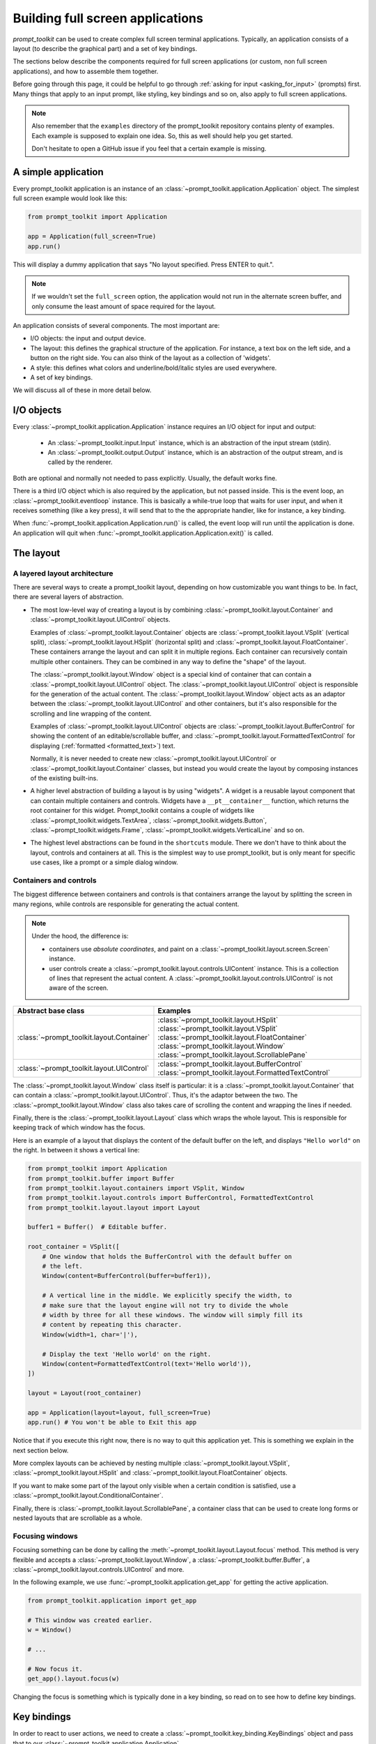 .. _full_screen_applications:

Building full screen applications
=================================

`prompt_toolkit` can be used to create complex full screen terminal
applications. Typically, an application consists of a layout (to describe the
graphical part) and a set of key bindings.

The sections below describe the components required for full screen
applications (or custom, non full screen applications), and how to assemble
them together.

Before going through this page, it could be helpful to go through :ref:`asking
for input <asking_for_input>` (prompts) first. Many things that apply to an
input prompt, like styling, key bindings and so on, also apply to full screen
applications.

.. note::

    Also remember that the ``examples`` directory of the prompt_toolkit
    repository contains plenty of examples. Each example is supposed to explain
    one idea. So, this as well should help you get started.

    Don't hesitate to open a GitHub issue if you feel that a certain example is
    missing.


A simple application
--------------------

Every prompt_toolkit application is an instance of an
:class:`~prompt_toolkit.application.Application` object. The simplest full
screen example would look like this:

.. code:: python

    from prompt_toolkit import Application

    app = Application(full_screen=True)
    app.run()

This will display a dummy application that says "No layout specified. Press
ENTER to quit.".

.. note::

        If we wouldn't set the ``full_screen`` option, the application would
        not run in the alternate screen buffer, and only consume the least
        amount of space required for the layout.

An application consists of several components. The most important are:

- I/O objects: the input and output device.
- The layout: this defines the graphical structure of the application. For
  instance, a text box on the left side, and a button on the right side.
  You can also think of the layout as a collection of 'widgets'.
- A style: this defines what colors and underline/bold/italic styles are used
  everywhere.
- A set of key bindings.

We will discuss all of these in more detail below.


I/O objects
-----------

Every :class:`~prompt_toolkit.application.Application` instance requires an I/O
object for input and output:

    - An :class:`~prompt_toolkit.input.Input` instance, which is an abstraction
      of the input stream (stdin).
    - An :class:`~prompt_toolkit.output.Output` instance, which is an
      abstraction of the output stream, and is called by the renderer.

Both are optional and normally not needed to pass explicitly. Usually, the
default works fine.

There is a third I/O object which is also required by the application, but not
passed inside. This is the event loop, an
:class:`~prompt_toolkit.eventloop` instance. This is basically a
while-true loop that waits for user input, and when it receives something (like
a key press), it will send that to the the appropriate handler, like for
instance, a key binding.

When :func:`~prompt_toolkit.application.Application.run()` is called, the event
loop will run until the application is done. An application will quit when 
:func:`~prompt_toolkit.application.Application.exit()` is called.


The layout
----------

A layered layout architecture
^^^^^^^^^^^^^^^^^^^^^^^^^^^^^

There are several ways to create a prompt_toolkit layout, depending on how
customizable you want things to be. In fact, there are several layers of
abstraction.

- The most low-level way of creating a layout is by combining
  :class:`~prompt_toolkit.layout.Container` and
  :class:`~prompt_toolkit.layout.UIControl` objects.

  Examples of :class:`~prompt_toolkit.layout.Container` objects are
  :class:`~prompt_toolkit.layout.VSplit` (vertical split),
  :class:`~prompt_toolkit.layout.HSplit` (horizontal split) and
  :class:`~prompt_toolkit.layout.FloatContainer`. These containers arrange the
  layout and can split it in multiple regions. Each container can recursively
  contain multiple other containers. They can be combined in any way to define
  the "shape" of the layout.

  The :class:`~prompt_toolkit.layout.Window` object is a special kind of
  container that can contain a :class:`~prompt_toolkit.layout.UIControl`
  object. The :class:`~prompt_toolkit.layout.UIControl` object is responsible
  for the generation of the actual content. The
  :class:`~prompt_toolkit.layout.Window` object acts as an adaptor between the
  :class:`~prompt_toolkit.layout.UIControl` and other containers, but it's also
  responsible for the scrolling and line wrapping of the content.

  Examples of :class:`~prompt_toolkit.layout.UIControl` objects are
  :class:`~prompt_toolkit.layout.BufferControl` for showing the content of an
  editable/scrollable buffer, and
  :class:`~prompt_toolkit.layout.FormattedTextControl` for displaying
  (:ref:`formatted <formatted_text>`) text.

  Normally, it is never needed to create new
  :class:`~prompt_toolkit.layout.UIControl` or
  :class:`~prompt_toolkit.layout.Container` classes, but instead you would
  create the layout by composing instances of the existing built-ins.

- A higher level abstraction of building a layout is by using "widgets". A
  widget is a reusable layout component that can contain multiple containers
  and controls. Widgets have a ``__pt__container__`` function, which returns
  the root container for this widget. Prompt_toolkit contains a couple of
  widgets like :class:`~prompt_toolkit.widgets.TextArea`,
  :class:`~prompt_toolkit.widgets.Button`,
  :class:`~prompt_toolkit.widgets.Frame`,
  :class:`~prompt_toolkit.widgets.VerticalLine` and so on.

- The highest level abstractions can be found in the ``shortcuts`` module.
  There we don't have to think about the layout, controls and containers at
  all. This is the simplest way to use prompt_toolkit, but is only meant for
  specific use cases, like a prompt or a simple dialog window.

Containers and controls
^^^^^^^^^^^^^^^^^^^^^^^

The biggest difference between containers and controls is that containers
arrange the layout by splitting the screen in many regions, while controls are
responsible for generating the actual content.

.. note::

   Under the hood, the difference is:

   - containers use *absolute coordinates*, and paint on a
     :class:`~prompt_toolkit.layout.screen.Screen` instance.
   - user controls create a :class:`~prompt_toolkit.layout.controls.UIContent`
     instance. This is a collection of lines that represent the actual
     content. A :class:`~prompt_toolkit.layout.controls.UIControl` is not aware
     of the screen.

+---------------------------------------------+------------------------------------------------------+
| Abstract base class                         | Examples                                             |
+=============================================+======================================================+
| :class:`~prompt_toolkit.layout.Container`   | :class:`~prompt_toolkit.layout.HSplit`               |
|                                             | :class:`~prompt_toolkit.layout.VSplit`               |
|                                             | :class:`~prompt_toolkit.layout.FloatContainer`       |
|                                             | :class:`~prompt_toolkit.layout.Window`               |
|                                             | :class:`~prompt_toolkit.layout.ScrollablePane`       |
+---------------------------------------------+------------------------------------------------------+
| :class:`~prompt_toolkit.layout.UIControl`   | :class:`~prompt_toolkit.layout.BufferControl`        |
|                                             | :class:`~prompt_toolkit.layout.FormattedTextControl` |
+---------------------------------------------+------------------------------------------------------+

The :class:`~prompt_toolkit.layout.Window` class itself is
particular: it is a :class:`~prompt_toolkit.layout.Container` that
can contain a :class:`~prompt_toolkit.layout.UIControl`. Thus, it's the adaptor
between the two. The :class:`~prompt_toolkit.layout.Window` class also takes
care of scrolling the content and wrapping the lines if needed.

Finally, there is the :class:`~prompt_toolkit.layout.Layout` class which wraps
the whole layout. This is responsible for keeping track of which window has the
focus.

Here is an example of a layout that displays the content of the default buffer
on the left, and displays ``"Hello world"`` on the right. In between it shows a
vertical line:

.. code:: python

    from prompt_toolkit import Application
    from prompt_toolkit.buffer import Buffer
    from prompt_toolkit.layout.containers import VSplit, Window
    from prompt_toolkit.layout.controls import BufferControl, FormattedTextControl
    from prompt_toolkit.layout.layout import Layout

    buffer1 = Buffer()  # Editable buffer.

    root_container = VSplit([
        # One window that holds the BufferControl with the default buffer on
        # the left.
        Window(content=BufferControl(buffer=buffer1)),

        # A vertical line in the middle. We explicitly specify the width, to
        # make sure that the layout engine will not try to divide the whole
        # width by three for all these windows. The window will simply fill its
        # content by repeating this character.
        Window(width=1, char='|'),

        # Display the text 'Hello world' on the right.
        Window(content=FormattedTextControl(text='Hello world')),
    ])

    layout = Layout(root_container)

    app = Application(layout=layout, full_screen=True)
    app.run() # You won't be able to Exit this app

Notice that if you execute this right now, there is no way to quit this
application yet. This is something we explain in the next section below.

More complex layouts can be achieved by nesting multiple
:class:`~prompt_toolkit.layout.VSplit`,
:class:`~prompt_toolkit.layout.HSplit` and
:class:`~prompt_toolkit.layout.FloatContainer` objects.

If you want to make some part of the layout only visible when a certain
condition is satisfied, use a
:class:`~prompt_toolkit.layout.ConditionalContainer`.

Finally, there is :class:`~prompt_toolkit.layout.ScrollablePane`, a container
class that can be used to create long forms or nested layouts that are
scrollable as a whole.


Focusing windows
^^^^^^^^^^^^^^^^^

Focusing something can be done by calling the
:meth:`~prompt_toolkit.layout.Layout.focus` method. This method is very
flexible and accepts a :class:`~prompt_toolkit.layout.Window`, a
:class:`~prompt_toolkit.buffer.Buffer`, a
:class:`~prompt_toolkit.layout.controls.UIControl` and more.

In the following example, we use :func:`~prompt_toolkit.application.get_app`
for getting the active application.

.. code:: python

    from prompt_toolkit.application import get_app

    # This window was created earlier.
    w = Window()

    # ...

    # Now focus it.
    get_app().layout.focus(w)

Changing the focus is something which is typically done in a key binding, so
read on to see how to define key bindings.

Key bindings
------------

In order to react to user actions, we need to create a
:class:`~prompt_toolkit.key_binding.KeyBindings` object and pass
that to our :class:`~prompt_toolkit.application.Application`.

There are two kinds of key bindings:

- Global key bindings, which are always active.
- Key bindings that belong to a certain
  :class:`~prompt_toolkit.layout.controls.UIControl` and are only active when
  this control is focused. Both
  :class:`~prompt_toolkit.layout.BufferControl`
  :class:`~prompt_toolkit.layout.FormattedTextControl` take a ``key_bindings``
  argument.


Global key bindings
^^^^^^^^^^^^^^^^^^^

Key bindings can be passed to the application as follows:

.. code:: python

    from prompt_toolkit import Application
    from prompt_toolkit.key_binding import KeyBindings

    kb = KeyBindings()
    app = Application(key_bindings=kb)
    app.run()

To register a new keyboard shortcut, we can use the
:meth:`~prompt_toolkit.key_binding.KeyBindings.add` method as a decorator of
the key handler:

.. code:: python

    from prompt_toolkit import Application
    from prompt_toolkit.key_binding import KeyBindings

    kb = KeyBindings()

    @kb.add('c-q')
    def exit_(event):
        """
        Pressing Ctrl-Q will exit the user interface.

        Setting a return value means: quit the event loop that drives the user
        interface and return this value from the `Application.run()` call. 
        """
        event.app.exit()

    app = Application(key_bindings=kb, full_screen=True)
    app.run()

The callback function is named ``exit_`` for clarity, but it could have been
named ``_`` (underscore) as well, because we won't refer to this name.

:ref:`Read more about key bindings ...<key_bindings>`


Modal containers
^^^^^^^^^^^^^^^^

The following container objects take a ``modal`` argument
:class:`~prompt_toolkit.layout.VSplit`,
:class:`~prompt_toolkit.layout.HSplit`, and
:class:`~prompt_toolkit.layout.FloatContainer`.

Setting ``modal=True`` makes what is called a **modal** container. Normally, a
child container would inherit its parent key bindings. This does not apply to
**modal** containers.

Consider a **modal** container (e.g. :class:`~prompt_toolkit.layout.VSplit`)
is child of another container, its parent. Any key bindings from the parent
are not taken into account if the **modal** container (child) has the focus.

This is useful in a complex layout, where many controls have their own key
bindings, but you only want to enable the key bindings for a certain region of
the layout.

The global key bindings are always active.


More about the Window class
---------------------------

As said earlier, a :class:`~prompt_toolkit.layout.Window` is a
:class:`~prompt_toolkit.layout.Container` that wraps a
:class:`~prompt_toolkit.layout.UIControl`, like a
:class:`~prompt_toolkit.layout.BufferControl` or
:class:`~prompt_toolkit.layout.FormattedTextControl`.

.. note::

    Basically, windows are the leafs in the tree structure that represent the UI.

A :class:`~prompt_toolkit.layout.Window` provides a "view" on the
:class:`~prompt_toolkit.layout.UIControl`, which provides lines of content. The
window is in the first place responsible for the line wrapping and scrolling of
the content, but there are much more options.

- Adding left or right margins. These are used for displaying scroll bars or
  line numbers.
- There are the `cursorline` and `cursorcolumn` options. These allow
  highlighting the line or column of the cursor position.
- Alignment of the content. The content can be left aligned, right aligned or
  centered.
- Finally, the background can be filled with a default character.


More about buffers and `BufferControl`
--------------------------------------



Input processors
^^^^^^^^^^^^^^^^

A :class:`~prompt_toolkit.layout.processors.Processor` is used to postprocess
the content of a :class:`~prompt_toolkit.layout.BufferControl` before it's
displayed. It can for instance highlight matching brackets or change the
visualisation of tabs and so on.

A :class:`~prompt_toolkit.layout.processors.Processor` operates on individual
lines. Basically, it takes a (formatted) line and produces a new (formatted)
line.

Some build-in processors:

+----------------------------------------------------------------------------+-----------------------------------------------------------+
| Processor                                                                  | Usage:                                                    |
+============================================================================+===========================================================+
| :class:`~prompt_toolkit.layout.processors.HighlightSearchProcessor`        | Highlight the current search results.                     |
+----------------------------------------------------------------------------+-----------------------------------------------------------+
| :class:`~prompt_toolkit.layout.processors.HighlightSelectionProcessor`     | Highlight the selection.                                  |
+----------------------------------------------------------------------------+-----------------------------------------------------------+
| :class:`~prompt_toolkit.layout.processors.PasswordProcessor`               | Display input as asterisks. (``*`` characters).           |
+----------------------------------------------------------------------------+-----------------------------------------------------------+
| :class:`~prompt_toolkit.layout.processors.BracketsMismatchProcessor`       | Highlight open/close mismatches for brackets.             |
+----------------------------------------------------------------------------+-----------------------------------------------------------+
| :class:`~prompt_toolkit.layout.processors.BeforeInput`                     | Insert some text before.                                  |
+----------------------------------------------------------------------------+-----------------------------------------------------------+
| :class:`~prompt_toolkit.layout.processors.AfterInput`                      | Insert some text after.                                   |
+----------------------------------------------------------------------------+-----------------------------------------------------------+
| :class:`~prompt_toolkit.layout.processors.AppendAutoSuggestion`            | Append auto suggestion text.                              |
+----------------------------------------------------------------------------+-----------------------------------------------------------+
| :class:`~prompt_toolkit.layout.processors.ShowLeadingWhiteSpaceProcessor`  | Visualise leading whitespace.                             |
+----------------------------------------------------------------------------+-----------------------------------------------------------+
| :class:`~prompt_toolkit.layout.processors.ShowTrailingWhiteSpaceProcessor` | Visualise trailing whitespace.                            |
+----------------------------------------------------------------------------+-----------------------------------------------------------+
| :class:`~prompt_toolkit.layout.processors.TabsProcessor`                   | Visualise tabs as `n` spaces, or some symbols.            |
+----------------------------------------------------------------------------+-----------------------------------------------------------+

A :class:`~prompt_toolkit.layout.BufferControl` takes only one processor as
input, but it is possible to "merge" multiple processors into one with the
:func:`~prompt_toolkit.layout.processors.merge_processors` function.
